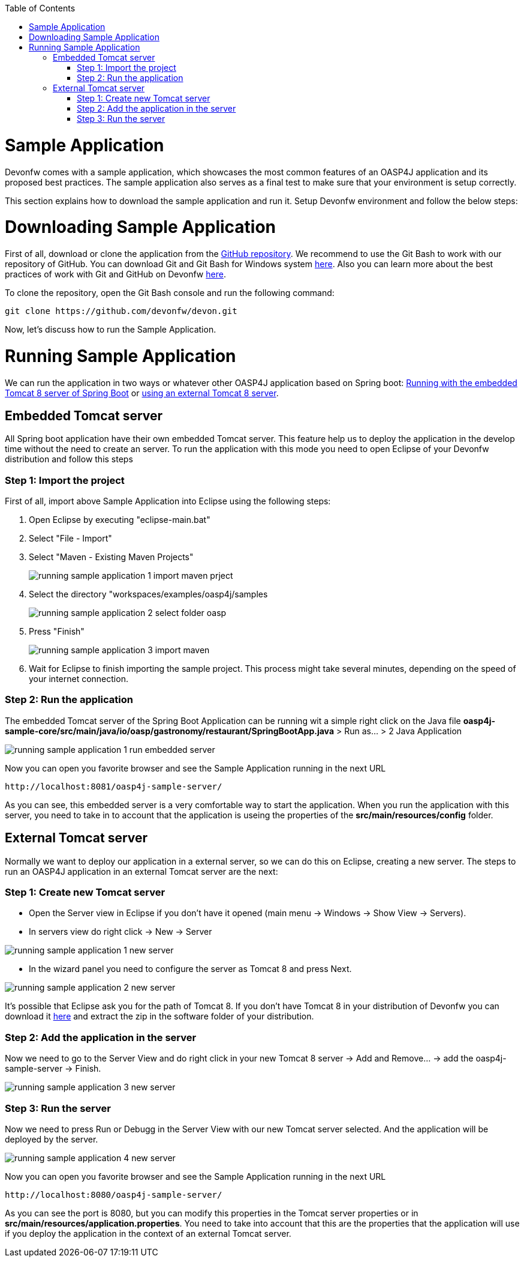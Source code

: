 :toc: macro
toc::[]

= Sample Application

Devonfw comes with a sample application, which showcases the most common features of an OASP4J application and its proposed best practices. The sample application also serves as a final test to make sure that your environment is setup correctly. 

This section explains how to download the sample application and run it. Setup Devonfw environment and follow the below steps:

= Downloading Sample Application

First of all, download or clone the application from the https://github.com/oasp/oasp4j[GitHub repository]. We recommend to use the Git Bash to work with our repository of GitHub. You can download Git and Git Bash for Windows system https://git-for-windows.github.io/[here]. Also you can learn more about the best practices of work with Git and GitHub on Devonfw https://github.com/devonfw/devon/wiki/devon-guide-working-with-git-and-github[here].

To clone the repository, open the Git Bash console and run the following command:

[source,console]
----
git clone https://github.com/devonfw/devon.git
----

Now, let's discuss how to run the Sample Application. 

= Running Sample Application

We can run the application in two ways or whatever other OASP4J application based on Spring boot: https://github.com/devonfw/devon-guide/wiki/getting-started-running-sample-application#embedded-tomcat-server[Running with the embedded Tomcat 8 server of Spring Boot] or https://github.com/devonfw/devon-guide/wiki/getting-started-running-sample-application#external-tomcat-server[using an external Tomcat 8 server].

== Embedded Tomcat server

All Spring boot application have their own embedded Tomcat server. This feature help us to deploy the application in the develop time without the need to create an server. To run the application with this mode you need to open Eclipse of your Devonfw distribution and follow this steps

=== Step 1: Import the project

First of all, import above Sample Application into Eclipse using the following steps:

1. Open Eclipse by executing "eclipse-main.bat"

1. Select "File - Import"

1. Select "Maven - Existing Maven Projects"
+
image::images/running-sample-application/running_sample_application_1_import_maven_prject.png[,scaledWidth=50%]

1. Select the directory "workspaces/examples/oasp4j/samples
+
image::images/running-sample-application/running_sample_application_2_select_folder_oasp.png[,scaledWidth=50%]

1. Press "Finish"
+
image::images/running-sample-application/running_sample_application_3_import_maven.png[,scaledWidth=50%]

1. Wait for Eclipse to finish importing the sample project. This process might take several minutes, depending on the speed of your internet connection.

=== Step 2: Run the application

The embedded Tomcat server of the Spring Boot Application can be running wit a simple right click on the Java file *oasp4j-sample-core/src/main/java/io/oasp/gastronomy/restaurant/SpringBootApp.java* > Run as... > 2 Java Application

image::images/running-sample-application/running_sample_application_1_run_embedded_server.png[,scaledWidth=50%]

Now you can open you favorite browser and see the Sample Application running in the next URL  

[source]
----
http://localhost:8081/oasp4j-sample-server/
----

As you can see, this embedded server is a very comfortable way to start the application. When you run the application with this server, you need to take in to account that the application is useing the properties of the *src/main/resources/config* folder.

== External Tomcat server

Normally we want to deploy our application in a external server, so we can do this on Eclipse, creating a new server. The steps to run an OASP4J application in an external Tomcat server are the next:

=== Step 1: Create new Tomcat server

* Open the Server view in Eclipse if you don't have it opened (main menu -> Windows -> Show View -> Servers). 

* In servers view do right click -> New -> Server 

image::images/running-sample-application/running_sample_application_1_new_server.png[,scaledWidth=50%]

* In the wizard panel you need to configure the server as Tomcat 8 and press Next. 

image::images/running-sample-application/running_sample_application_2_new_server.png[,scaledWidth=50%]

It's possible that Eclipse ask you for the path of Tomcat 8. If you don't have Tomcat 8 in your distribution of Devonfw you can download it https://tomcat.apache.org/download-80.cgi[here] and extract the zip in the software folder of your distribution. 

=== Step 2: Add the application in the server

Now we need to go to the Server View and do right click in your new Tomcat 8 server -> Add and Remove... -> add the oasp4j-sample-server -> Finish.

image::images/running-sample-application/running_sample_application_3_new_server.png[,scaledWidth=50%]
  
=== Step 3: Run the server

Now we need to press Run or Debugg in the Server View with our new Tomcat server selected. And the application will be deployed by the server. 

image::images/running-sample-application/running_sample_application_4_new_server.png[,scaledWidth=50%]

Now you can open you favorite browser and see the Sample Application running in the next URL 

[source]
----
http://localhost:8080/oasp4j-sample-server/
----

As you can see the port is 8080, but you can modify this properties in the Tomcat server properties or in *src/main/resources/application.properties*. You need to take into account that this are the properties that the application will use if you deploy the application in the context of an external Tomcat server.
